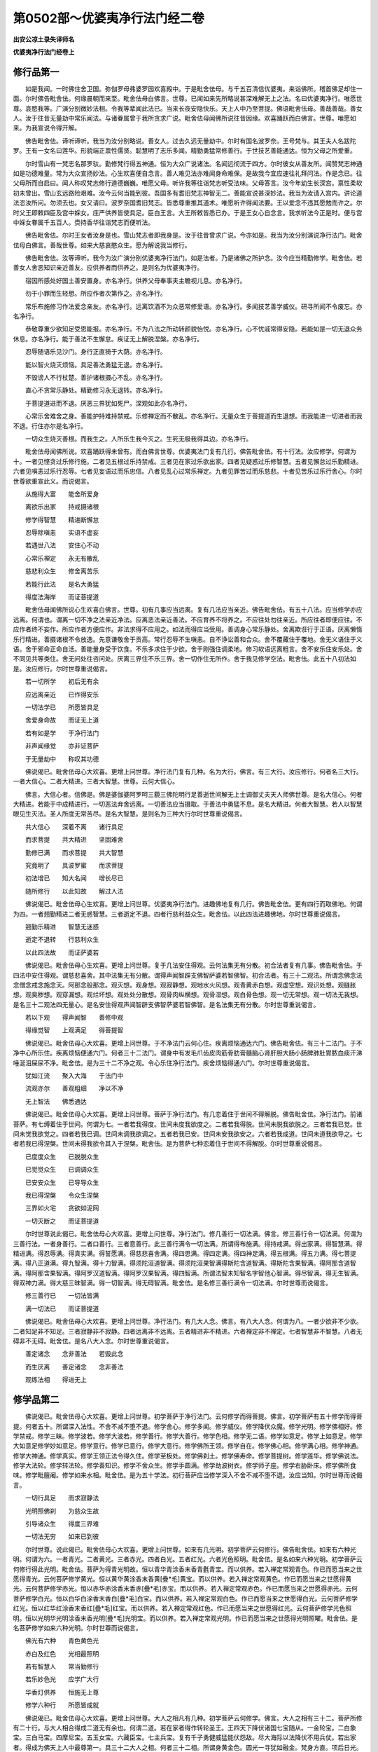 第0502部～优婆夷净行法门经二卷
==================================

**出安公凉土录失译师名**

**优婆夷净行法门经卷上**

修行品第一
----------

　　如是我闻。一时佛住舍卫国。弥伽罗母弗婆罗园欢喜殿中。于是毗舍佉母。与千五百清信优婆夷。来诣佛所。稽首佛足却住一面。尔时佛告毗舍佉。何缘晨朝而来至。毗舍佉母白佛言。世尊。已闻如来先所略说甚深难解无上之法。名曰优婆夷净行。唯愿世尊。哀愍我等。广演分别微妙法相。令我等辈闻此法已。当来长夜安隐快乐。天上人中乃至菩提。佛语毗舍佉母。善哉善哉。善女人。汝于往昔无量劫中常乐闻法。与诸眷属曾于我所贪求广说。毗舍佉母闻佛所说往昔因缘。欢喜踊跃而白佛言。世尊。唯愿如来。为我宣说令得开解。

　　佛告毗舍佉。谛听谛听。我当为汝分别略说。善女人。过去久远无量劫中。尔时有国名波罗奈。王号梵与。其王夫人名跋陀罗。王有一女名曰莲华。形貌端正禀性儒贤。聪慧明了志乐多闻。精勤勇猛常修善行。于世技艺善能通达。恒为父母之所爱重。

　　尔时雪山有一梵志名那罗驮。勤修梵行得五神通。恒为大众广说诸法。名闻远彻流于四方。尔时彼女从善友所。闻赞梵志神通如是功德难量。常为大众宣扬妙法。心生欢喜便自念言。善人难见法亦难闻身命难保。是故我今宜应速往礼拜问法。作是念已。往父母所而自启曰。闻人称叹梵志修行道德巍巍。唯愿父母。听许我等往诣梵志听受法味。父母答言。汝今年幼生长深宫。禀性柔软初未曾出。雪山玄远路险艰难。汝今云何当能到彼。吾国多有耆旧梵志神智无二。善能宣说甚深妙法。我当为汝请入宫内。讲论道法恣汝所问。勿须去也。女又请曰。波罗奈国耆旧梵志。皆悉尊重推其道术。唯愿听许得闻法要。王以爱念不违其愿勉而许之。尔时父王即敕四臣及宫中婇女。庄严供养皆使具足。臣白王言。大王所敕皆悉已办。于是王女心自念言。我求听法今正是时。便与宫中婇女眷属千五百人。赍持香华往诣梵志而便听法。

　　佛告毗舍佉。尔时王女者汝身是也。雪山梵志者即我身是。汝于往昔曾求广说。今亦如是。我当为汝分别演说净行法门。毗舍佉母白佛言。善哉世尊。如来大慈哀愍众生。愿为解说我当修行。

　　佛告毗舍佉。汝等谛听。我今为汝广演分别优婆夷净行法门。如是法者。乃是诸佛之所护念。汝今应当精勤修学。毗舍佉。若善女人舍恶知识亲近善友。应供养者而供养之。是则名为优婆夷净行。

　　宿因所感处好国土善安置身。亦名净行。供养父母奉事夫主瞻视儿息。亦名净行。

　　勿于小罪而生轻想。所应作者次第作之。亦名净行。

　　常乐布施修习作法爱念亲友。亦名净行。远离饮酒不为众恶常修爱语。亦名净行。多闻技艺善学威仪。研寻所闻不令废忘。亦名净行。

　　恭敬尊重少欲知足受恩能报。亦名净行。不为八法之所动转颜貌怡悦。亦名净行。心不忧戚常得安隐。若能如是一切无退众务休息。亦名净行。能于善法不生懈怠。疾证无上解脱涅槃。亦名净行。

　　忍辱随语乐见沙门。身行正直猗于大荫。亦名净行。

　　能以智火烧灭烦恼。具足善法勇猛无退。亦名净行。

　　不毁谤人不行杖楚。善护诸根摄心不乱。亦名净行。

　　直心不贪常乐静处。精勤修习永无退转。亦名净行。

　　于菩提道进而不退。厌恶三界犹如死尸。深观如此亦名净行。

　　心常乐舍难舍之身。善能护持难持禁戒。乐修禅定而不散乱。亦名净行。无量众生于菩提道而生退想。而我能进一切进者而我不退。行住亦尔是名净行。

　　一切众生烧灭善根。而我生之。人所乐生我今灭之。生死无极我得其边。亦名净行。

　　毗舍佉母闻佛所说。欢喜踊跃得未曾有。而白佛言世尊。优婆夷法门复有几行。佛告毗舍佉。有十行法。汝应修学。何谓为十。一者见悭贪过乐修行施。二者见五根过乐持禁戒。三者见在家过乐欲出家。四者见疑惑过乐修智慧。五者见懈怠过乐勤精进。六者见嗔恚过乐行忍辱。七者见妄语过而乐忠信。八者见乱心过常乐禅定。九者见罪苦过而乐慈悲。十者见苦乐过乐行舍心。尔时世尊欲重宣此义。而说偈言。

　　从施得大富　　能舍所爱身

　　离欲乐出家　　持戒摄诸根

　　修学得智慧　　精进断懈怠

　　忍辱除嗔恚　　实语不虚妄

　　若遇世八法　　安住心不动

　　心常乐禅定　　永无有散乱

　　慈悲利众生　　修舍离苦乐

　　若能行此法　　是名大勇猛

　　得度法海岸　　而证菩提道

　　毗舍佉母闻佛所说心生欢喜白佛言。世尊。初有几事应当远离。复有几法应当亲近。佛告毗舍佉。有五十八法。应当修学亦应远离。何谓也。谓离一切不净之法亲近净法。应离恶法亲近善法。不应育养不将养之。不应往处勿往亲近。所应往者即便应往。不应作者终不妄作。所应作者方便应作。非法求得不应用之。如法而得应当受用。善调身心常乐静处。舍离欺诳行于正语。厌离懒惰乐行精进。善摄诸根不令放逸。先意谦敬舍于贡高。常行忍辱不生嗔恚。自不诤讼善和合众。舍不覆藏住于覆地。舍无义语住于义语。舍于邪命正命自活。善能量身受于饮食。不乐多求住于少欲。舍于刚强住调柔地。修习软语远离粗言。舍不安乐住安乐处。舍不同见共等类住。舍无问处往咨问处。厌离三界住不乐三界。舍一切作住无所作。舍于我见修学空法。毗舍佉。此五十八初法如是。汝应修行。尔时世尊重说偈言。

　　若一切所学　　初后无有余

　　应远离亲近　　已作得安乐

　　一切法学已　　所愿皆具足

　　舍爱身命故　　而证无上道

　　若有如是学　　于净行法门

　　非声闻缘觉　　亦非证菩萨

　　于无量劫中　　称叹其功德

　　佛说偈已。毗舍佉母心大欢喜。更增上问世尊。净行法门复有几种。名为大行。佛言。有三大行。汝应修行。何者名三大行。一者大信心。二者大精进。三者大智慧。世尊。云何大信心。

　　佛言。大信心者。信佛是。佛是婆伽婆阿罗呵三藐三佛陀明行足善逝世间解无上士调御丈夫天人师佛世尊。是名大信心。何者大精进。若能于中成精进行。一切恶法弃舍远离。一切善法应当摄取。于善法中勇猛不息。是名大精进。何者大智慧。若人以智慧眼见生灭法。圣人所度无常苦尽。是名大智慧。是则名为三种大行尔时世尊重说偈言。

　　共大信心　　深着不离　　诸行具足

　　而求菩提　　共大精进　　坚固难舍

　　勤修已满　　而求菩提　　共大智慧

　　究竟明了　　具波罗蜜　　而求菩提

　　初法增已　　知大名闻　　增长尽已

　　随所修行　　以此知故　　解过人法

　　佛说偈已。毗舍佉母心生欢喜。更增上问世尊。优婆夷净行法门。进趣佛地复有几行。佛告毗舍佉。更有四行而取佛地。何谓为四。一者翘勤精进二者无惑智慧。三者逝定不退。四者行慈利益众生。毗舍佉。以此四法进趣佛地。尔时世尊重说偈言。

　　翘勤乐精进　　智慧无迷惑

　　逝定不退转　　行慈利众生

　　以此四法故　　而证萨婆若

　　佛说偈已。毗舍佉母心生欢喜。更增上问世尊。复于几法安住得观。云何法集无有分散。初合法者复有几事。佛告毗舍佉。于四法中安住得观。谓慈悲喜舍。其中法集无有分散。谓得声闻智辟支佛智萨婆若智佛智。初合法者。有三十二观法。所谓念佛念法念僧念戒念施念天。阿那念般那念。观灭想。观身想。观寂静想。观地水火风想。观青黄赤白想。观虚空想。观识处想。观膖胀想。观臭秽想。观穿漏想。观烂坏想。观处处分散想。观骨肉纵横想。观骨湿想。观白骨色想。观一切无常想。观一切法无我想。是名三十二观法四无量心。是名安住得观声闻智辟支佛智萨婆若智佛智。是名法集无有分散。尔时世尊重说偈言。

　　若以下观　　得声闻智　　善修中观

　　得缘觉智　　上观满足　　得菩提智

　　佛说偈已。毗舍佉母心大欢喜。更增上问世尊。于不净法门云何心住。疾离烦恼通达六门。佛告毗舍佉。有三十二法门。于不净中心所乐住。疾离烦恼便通六门。何者三十二法门。谓身中有发毛爪齿皮肉筋骨肪膏髓脑心肾肝胆大肠小肠脾肺肚胃脓血痰汗涕唾涎泪屎尿不净。毗舍佉。是为三十二不净之观。令心乐住净行法门。疾舍烦恼得通六门。尔时世尊重说偈言。

　　犹如江流　　聚入大海　　于法门中

　　流观亦尔　　善观粗细　　净以不净

　　无上智法　　佛悉通达

　　佛说偈已。毗舍佉母心大欢喜。更增上问世尊。菩萨于净行法门。有几恋着住于世间不得解脱。佛告毗舍佉。净行法门。前诸菩萨。有七缚着住于世间。何谓为七。一者若我得度。世间未度我欲度之。二者若我得脱。世间未脱我欲脱之。三者若我已觉。世间未觉我欲觉之。四者若我已调。世间未调我欲调之。五者若我已安。世间未安我欲安之。六者若我成道。世间未道我欲导之。七者若我已得涅槃。世间未得我欲令其入于涅槃。毗舍佉。是为菩萨七种恋着住于世间不得解脱。尔时世尊重说偈言。

　　已度度众生　　已脱脱众生

　　已觉觉众生　　已调调众生

　　已安安众生　　已导导众生

　　我已得涅槃　　令众生涅槃

　　三界如火宅　　贪欲如泥网

　　一切灭断之　　而证菩提道

　　尔时世尊说此偈已。毗舍佉母心大欢喜。更增上问世尊。净行法门。修几善行一切法满。佛言。修三善行令一切法满。何谓为三善行法。一者身善行。二者口善行。三者意善行。此三善行满令一切法满。所谓得布施满。得持戒满。得出家满。得智慧满。得精进满。得忍辱满。得真实满。得誓愿满。得慈悲喜舍满。得四思满。得四定满。得四神足满。得五根满。得五力满。得七菩提满。得八正道满。得九智满。得十力智满。得须陀洹道智满。得须陀洹果智满得斯陀含道智满。得斯陀含果智满。得阿那含道智满。得阿那含果智满。得阿罗汉道智满。得阿罗汉果智满。得四智满。所谓法智未知智名字智他心智满。得尽智满。得无生智满。得双神力满。得大慈三昧智满。得一切智满。得无碍智满。毗舍佉。是名修三善行满令一切法满。尔时世尊而说偈言。

　　修三善行已　　一切法皆满

　　满一切法已　　而证菩提道

　　佛说偈已。毗舍佉母心大欢喜。更增上问世尊。净行法门。有几大人念。佛言。有八大人念。何谓为八。一者少欲非不少欲。二者知足非不知足。三者寂静非不寂静。四者远离非不远离。五者精进非不精进。六者禅定非不禅定。七者智慧非不智慧。八者无碍非不无碍。毗舍佉。是名八大人念。尔时世尊重说偈言。

　　善定诸念　　念非善法　　若毁此念

　　而生厌离　　善定诸念　　念非善法

　　观练法相　　得进无上

修学品第二
----------

　　佛说偈已。毗舍佉母心大欢喜。更增上问世尊。初学菩萨于净行法门。云何修学而得菩提。佛言。初学菩萨有五十修学而得菩提。何者五十。所谓深入法性。不舍不减不堕不退。修学舍心。修学多闻。修学威仪。修学降伏众魔。修学光明。修学佛相好。修学禁戒。修学三昧。修学波若。修学大波若。修学善行。修学大善行。修学色相。修学无二语。修学如意足。修学上如意足。修学大如意足修学妙如意足。修学意行。修学已意行。修学大意行。修学佛所王领。修学自在。修学佛心相。修学满心相。修学神通。修学大神通。修学真实。修学王领正法令得久住。修学至极处。修学佛刹土。修学佛寿命。修学菩提树。修学莲华。修学佛说法。修学大法轮。修学转法轮。修学善知识。修学不舍众生。修学手圆满。修学劫波树衣。修学师子座。修学右胁卧床。修学佛所食味。修学毗膻阇。修学如来水相。毗舍佉。是为五十学法。初行菩萨应当修学深入不舍不减不堕不退。汝应当知。尔时世尊而说偈言。

　　一切行具足　　而求寂静法

　　光明照佛刹　　为慈众生故

　　引导诸众生　　得度三界难

　　一切法无穷　　如来已到彼

　　尔时世尊。说此偈已。毗舍佉母心大欢喜。更增上问世尊。如来有几光明。初学菩萨云何修行。佛告毗舍佉。如来有六种光明。何谓为六。一者青光。二者黄光。三者赤光。四者白光。五者红光。六者光色照明。毗舍佉。是名如来六种光明。初学菩萨云何修行得此光明。毗舍佉。菩萨为得青光明故。恒以青华青涂香末香青氎青宝。而以供养。若入禅定常观青色。作已而愿当来之世愿得青光。云何菩萨修学黄光。恒以黄华黄涂香末香黄[疊*毛]黄宝。而以供养。若入禅定常观黄色。作已而愿当来之世愿得黄光。云何菩萨修学赤光。恒以赤华赤涂香末香赤[疊*毛]赤宝。而以供养。若入禅定常观赤色。作已而愿当来之世愿得赤光。云何菩萨修学白光。恒以白华白涂香末香白[疊*毛]白宝。而以供养。若入禅定常观白色。作已而愿当来之世愿得白光。云何菩萨修学红光。恒以红华红涂香末香红[疊*毛]红宝。而以供养。若入禅定常观红色。作已而愿当来之世愿得红光。云何菩萨修学光色照明。恒以光明华光明涂香末香光明[疊*毛]光明宝。而以供养。若入禅定常观光明。作已而愿当来之世愿得光明照曜。毗舍佉。是名菩萨修学如来六种光明。尔时世尊而说偈言。

　　佛光有六种　　青色黄色光

　　赤白及红色　　光相最照明

　　若有智慧人　　常当勤修行

　　若乐妙色光　　应学广大行

　　华香灯供养　　恒施无上尊

　　修学六种行　　所愿皆成就

　　佛说偈已。毗舍佉母心大欢喜。更增上问世尊。大人之相凡有几种。初学菩萨云何修学。佛言。大人之相有三十二。菩萨所修有二十行。与大人相合得成二道无有余也。何谓二道。若在家者得作转轮圣王。王四天下降伏诸国七宝随从。一金轮宝。二白象宝。三白马宝。四摩尼宝。五玉女宝。六藏臣宝。七主兵宝。复有千子勇健威猛能伏怨敌。尽大海际以法降伏不用兵仗。若出家者。得成为佛天上人中最尊第一。具三十二大人之相。何者三十二相。所谓身黄金色。圆光一寻犹如融金。梵身方直。项后日光。顶有肉髻。其发绀青。佛身圆满如尼俱律树。眉间毫相如兜罗绵。上下俱眴目睫绀青。舌能覆面。梵音八种如迦陵频伽声。口四十齿。齿白齐密。师子颊。皮肤细薄不受尘垢。一一孔一毛生。绀色细软皆起右旋。师子臆。胸有卍字。七合处满。手足合鞔网。指纤长。手内外握。立手过膝。阴马藏。脚佣直鹿腨肠奁底相。千辐轮。足跟长。是名三十二大人之相身。

　　毗舍佉。何者二十事修大人相。如来往昔作凡人时。于善法中成就坚固不易受持。身作善行口为善行心念善行。一切布施与众生共。坚持禁戒恒住布萨。供养父母沙门婆罗门耆旧宿德六亲眷属。于诸善法皆悉行已。修集满足积聚高广。生死无量。乃至一生补处。如意自在常受天乐。寿命色力王位名闻色声香味触。受天乐已。下生人间得大人相。成足下平。蹈地皆着举足俱上。脚趺隆起犹如龟背。以此相故。若在家者得作转轮圣王。若出家者得成阿耨多罗三藐三菩提。永断生死。得常乐涅槃。内外怨家梵魔沙门婆罗门所不能坏。是名为佛。尔时世尊重说偈曰。

　　于诸法调柔　　恒持斋禁戒

　　布施心平等　　深观无常法

　　一切所行业　　坚固心受持

　　以此行业故　　常生天人中

　　受天上乐已　　还生于人中

　　受世间福报　　而得足下平

　　蹈地皆悉着　　随蹈地起迎

　　若在家出家　　皆有如是相

　　若梵天魔王　　沙门婆罗门

　　一切诸怨家　　皆悉已降伏

　　出家行学道　　断绝生死源

　　众行已满足　　得成无上尊

　　复次毗舍佉。云何修行千辐轮相。如来往昔作凡人时。荷负众生除其恐怖施无畏乐。凡所布施悉共众生。积业高广不可称计。于此命终。往生天上常受妙乐。如是展转无量无边下生世间。得大人相足下千辐轮。轮相具足如真金轮。得此相已。若在家者。作转轮圣王王四天下。七宝随从。常为沙门婆罗门居士大臣长者及诸四兵之所围绕。若出家者。得成为佛大众围绕。比丘比丘尼优婆塞优婆夷天龙夜叉乾闼婆阿修罗迦楼罗紧那罗摩睺罗伽等。恭敬尊重。尔时世尊重说偈言。

　　我于无量世　　展转三界中

　　荷负众生乐　　为除怖畏处

　　善护不休息　　以此功德业

　　常生人天中　　至一生补处

　　两足千辐轮　　光曜如金轮

　　千行业所感　　记成人中尊

　　得大众围绕　　降伏诸魔怨

　　若获刹利种　　得成转轮王

　　若出家学道　　得成无上尊

　　天人阿修罗　　摩睺罗伽等

　　四足及非人　　皆恭敬供养

　　名闻满十方　　众生良福田

　　复次毗舍佉。云何修行三大人相。如来往昔作凡人时。不害众生舍杀生想。不行杖楚。一切器仗悉不畜之。恒生惭愧修习慈悲。积业高远不可思议。生死无量。乃至一生补处。下生人间得三大人相。一者足跟长。二者指纤长。三者梵身圆直。以此相故。记寿命长现久住相。亦护寿命终不中夭。若出家者得成为佛。寿命长远。一切世间天人沙门婆罗门无有能害如来寿命。尔时世尊而说偈言。

　　一切畏死怖刀仗　　以己为喻勿行杖

　　是故远离不思念　　以此善行生天上

　　受天果报无量乐　　寿尽下生得三相

　　指足跟长梵身满　　安置地上如金龟

　　柔软纤长如金杵　　身体光曜如须弥

　　三相记成天人尊　　亦表如来寿命长

　　复次毗舍佉。云何修行七处满相。如来往昔无量劫中作凡人时。恒作施主。肴膳饮食种种甘果香美诸浆。勤修布施。积集高广不可称计。乃至一生补处。常受天乐。下生世间得七处满相。肩颈臂脚皆悉圆满。以此相故。若在家者得作转轮圣王。世间上味具足而得。若出家者得成为佛。所受饮食于天上人间味中最上。尔时世尊而说偈言。

　　食瞰舐尝无上味　　施主恒修如是行

　　以此善行无有量　　难陀园中受快乐

　　业报一生下世间　　得大人相七处满

　　手脚柔软无有比　　以此相故得上味

　　在家出家皆如是　　如来永断三界漏

　　是故得成无上尊

　　复次毗舍佉。云何修行手足柔软合鞔网相。佛于往昔作凡人时。常以四摄摄取众生。布施爱语利益同事。有所求索不违众生。积业高广乃至一生补处。常受天乐。下生世间得二大人相。一手足柔软。二手足合鞔网。以此相故。若在家者。作转轮圣王摄四天下。若出家者。得成法王。善摄一切无量众生。比丘比丘尼优婆塞优婆夷。天龙夜叉乾闼婆阿修罗迦楼罗紧那罗摩睺罗伽人非人等。尔时世尊而说偈言。

　　修布施爱语　　行利益同事

　　恒以四摄法　　摄众无有余

　　以此行业故　　常生天人中

　　下生于世间　　得二大人相

　　手足悉柔软　　俱有合鞔网

　　微妙极细薄　　外黄里红色

　　以此二相故　　在家转轮王

　　若以善法化　　一切皆顺行

　　坚受持不犯　　欢喜赞圣王

　　施恩无有比　　慈润于四方

　　若弃舍五欲　　出家得成佛

　　为众生说法　　闻者悉顶受

　　复次毗舍佉。云何修行如来脚相佣直身毛旋起。佛告毗舍佉。我于往昔作凡人时。恒以善法饶益众生。常行法施初未曾说无义之语。以此业故增长广大。乃至一生补处。下生世间得二大人相。一脚佣直踝骨不现。二者毛端旋起。以此相故。若在家者。得作转轮圣王。人中最尊高妙上胜。于五欲中欢喜快乐。七宝千子随从侍卫。若舍家业入山学道。得成为佛。天上人中最尊最上无有二者。一切众生恭敬尊重。尔时世尊而说偈言。

　　恒以善法　　利益众生　　恒以善语

　　教导众生　　恒以善力　　将侍众生

　　欢喜快乐　　恒行法施　　无有嫉妒

　　以此业故　　积行无量　　下生人间

　　得大人相　　一脚佣直　　踝骨不现

　　二毛端起　　悉皆右旋　　若在家者

　　作转轮王　　王四天下　　若出家者

　　得成为佛　　天上人中　　最尊最上

　　复次毗舍佉。云何修行鹿膞肠相。如来于昔无量劫中作凡人时。善勤教人一切典籍威仪工巧医方咒术。教持禁戒悉皆具足。恒自思惟。云何令人善解义趣速得通达。不生疲惓厌恶之心。以此业故勤积高广。乃至一生补处常受天乐。下生世间得大人相成鹿膞肠。若在家者。作转轮圣王王四天下。一切所须供养之具随念速得。若出家者得成为佛。天上人中所须供养皆悉疾得。尔时世尊重说偈言。

　　诸典悉教学　　工巧及咒术

　　医方察众病　　恒自作思念

　　云何令速成　　于学不疲惓

　　展转教余人　　以此行业故

　　积聚不可量　　至一生补处

　　成大人相好　　而得鹿膞肠

　　纤好成圆满　　皮细薄柔软

　　毛起皆右旋　　以此大人相

　　记成人中尊　　在家转轮王

　　所求皆速得　　若出家作佛

　　一切诸供养　　随念悉具足

　　复次毗舍佉。云何修行皮肤细软不受尘垢。佛于往昔作凡人时。若沙门婆罗门刹利居士。来至我所而问我言。大德何者名善行。何者名不善。何者应亲近。何者应远离。何者行业得受安乐。何者行业而受苦恼。我于往昔为人分别。是法应作是不应作。是法应行是不应行。是法得快乐是法不安乐。以此业故。积行无量。乃至一生补处受天福乐。下生人间得大人相。皮肤细软不受尘水。譬如莲华虽在水中水不能污。如来身相亦复如是。以此相故。若在家者。作转轮圣王聪明智慧。于诸世间沙门婆罗门刹利居士无有及者。若出家学道得成为佛。智慧广大利疾智慧最上最胜。诸天世人梵魔沙门婆罗门诸有智慧无能及者。尔时世尊而说偈言。

　　佛于无量世　　凡人时修行

　　若有来问者　　勤教令速成

　　恒在出家地　　善分别义趣

　　以此行业故　　若天上人中

　　常得大智慧　　一生下人中

　　得皮肤细软　　以此相好故

　　成就大智慧　　若获刹利种

　　在家转轮王　　若不乐在家

　　出家得成佛　　获一切种智

　　天上及人中　　无有能及者

**优婆夷净行法门经卷下**

修学品第二之余
--------------

　　复次毗舍佉。云何修行身黄金色光明照耀犹如金山。如来往昔无量劫中。常乐修善不嗔不恚。若有众生恶骂捶打。悉皆能忍不生嗔恨。恒自惭愧生大悲想。皆是过去先业所报。常自克责复行布施。柔软氍氀刍摩劫贝憍奢耶衣。如是等衣恒以施人。如是展转无量世中积功高大。常受天乐。下生人间。得大人相身黄金色。于诸金色最上最胜。以此相故。若在家者。作转轮圣王王四天下。于四天下。若有柔软氍氀敷具刍摩劫贝憍奢耶衣钦婆罗衣一切世间柔软之物。王悉得之。若出家者得成为佛。人中细软衣服卧具劫贝刍摩钦婆罗衣。如是等物如来悉得。尔时世尊重说偈言。

　　不生嗔恚心　　恒惭愧克责

　　布施细妙衣　　上氎无价物

　　恒施与众生　　施已心欢喜

　　踊跃无吝惜　　譬如人失火

　　出物大欢喜　　积业无有量

　　生天受快乐　　从此生人间

　　而得大人相　　身体黄金色

　　犹如金山王　　在家转轮王

　　善护四天下　　大得柔软触

　　一衣直千万　　若学道成佛

　　化天人龙神　　衣服亦如是

　　复次毗舍佉。云何修行阴马藏相。如来于过去无量劫中作凡人时。常乐修行善和合众。若与父母男女兄弟姊妹亲戚眷属善友知识。乃至畜生。若有别离乐和合者。悉随所乐善能和合令其欢喜。以此业故所积高广。常生天上受天福乐。下生人间。如是展转无量无边。至一生补处得阴马藏。以此相故。记成千子作转轮王王四天下。千子勇健能伏怨敌。若出家者得成为佛。从法生子过于千万。勇猛多力能却魔怨。尔时世尊而说偈言。

　　我于无量世　　本作凡人时

　　常为和合众　　令得安乐住

　　若父母男女　　兄弟及姊妹

　　亲戚诸眷属　　善友知识等

　　若离别苦者　　善和合安乐

　　以此行业故　　常生天人中

　　受天上快乐　　下生于人间

　　得阴马藏相　　现成得千子

　　勇健无有比　　能降伏怨敌

　　恒供养父母　　令得欢喜乐

　　若出家作佛　　法子有千万

　　戒定神通力　　能摧伏魔怨

　　复次毗舍佉。云何修行梵身圆满如尼俱律树。立身正直手得摩膝。如来往昔作凡人时恒修弘慈。善能观察善恶粗细等不等法。此是智慧此是愚痴。此是精进此是懈怠。此是嗔恚此是忍辱。如是分别。随其等类而教导之。以此业故。展转无量天上人中。乃至一生补处。下生人间得二大人相。一者梵身圆满如尼俱律树。二者立身正直手得摩膝。以此相故。若在家者。作转轮王王四天下。财富无量。金银琉璃车磲马瑙珊瑚琥珀真珠等宝。五谷丰熟库藏盈溢。若出家者得成为佛。具足七财信戒施闻慧惭愧。如来亦有如是等物无量无边。尔时世尊重说偈言。

　　我于过去世　　善称量众生

　　选择分别已　　观察悉平等

　　能常别众生　　随类应施与

　　以此行业故　　常生天人中

　　下生于人间　　立身直不曲

　　两手得摩膝　　犹如尼俱树

　　从地生方圆　　佛身亦如是

　　从无量劫来　　行业地所生

　　二相现财富　　令天下太平

　　在家受五欲　　得成转轮王

　　舍五欲出家　　得成无上尊

　　复次毗舍佉。云何修行三大人相。一者师子臆。二者项出日光。三者肩颈团圆。如来过去作凡人时。恒利益众生乐安乐住。信心持戒多闻慧施。财谷田宅奴婢牛羊象马车乘妻妾男女侍从左右眷属亲戚。令得增长。以此业故常生天上。下生人间。得三大人相。一者师子臆。二者项出日光。三者肩颈团圆。以此相故。若在家者。作转轮王王四天下。法常增长财物田宅五谷丰熟。妻子眷属奴婢侍从善友知识。一切具足无有减少。若出家者。得成为佛七财具足。四部眷属亦无减少尔时世尊重说偈言。

　　信心持戒　　多闻慧施　　奴婢象马

　　牛羊田宅　　妻子眷属　　善友知识

　　恒作善念　　云何令其　　色力安乐

　　得大增长　　以此业故　　常生天上

　　下生人间　　得大人相　　半师子臆

　　项出日光　　肩颈圆直　　三相记成

　　若在家者　　眷属妻子　　奴婢象马

　　悉皆兴盛　　若出家者　　得成为佛

　　眷属增长　　得无减法

　　复次毗舍佉。云何修行胸有卍字。如来于往昔作凡人时。不恼众生不行杖楚亦不笼系。以此业故。积行高广常生天上。下生人间。得大人相胸有卍字。若在家者。作转轮王无诸疾病。四时调适不寒不热。若出家者。得成为佛亦无诸病。常得调和不冷不热。身体轻利堪入三昧。尔时世尊重说偈言。

　　不笼系众生　　亦不行杖楚

　　不以诸刀杖　　加害于众生

　　以此行业故　　常生天人中

　　受天上快乐　　至一生补处

　　下生于人间　　而得大人相

　　胸字有万数　　以此相好故

　　无有诸疾病　　若在家出家

　　常得受快乐　　若获刹利种

　　得王四天下　　若出家学道

　　得成无上尊　　纯受上妙乐

　　复次毗舍佉。云何修行。眼下绀色如青莲华。目睫卷起绀色光明。佛于过去无量劫中。作凡人时恒修善行。不以恶心张眼低目弃视众生。不以欲心眄睐看之。恒以喜心离嗔爱痴直视众生。以此业故。常生天上受天快乐。下生人间得二大人相。一者眼下绀青上下俱眴。二者目睫细软卷起纤长绀色光焰。以此相故。若在家者。作转轮王王四天下。一切人民沙门婆罗门刹利居士妻子眷属群臣侍人观视无厌。若出家者得成为佛。为诸四众比丘比丘尼优婆塞优婆夷天人阿修罗摩睺罗伽乾闼婆等一切众生善心欢喜。瞻仰如来无有厌足。尔时世尊而说偈言。

　　佛于过去世　　本作凡人时

　　恒修诸善行　　不以嗔恚心

　　张眼低弃视　　亦不以爱染

　　欲心看众生　　眼净离垢浊

　　欢喜心直视　　以此行业故

　　常生天人中　　至一生补处

　　下生于人间　　得眼睫绀色

　　目如青莲华　　上下俱眴明

　　以此大人相　　记聪明智慧

　　一切诸众生　　乐视无厌足

　　在家转轮王　　成就大智慧

　　七宝悉具足　　能伏四天下

　　出家得成佛　　而获一切智

　　复次毗舍佉。云何修行。顶有肉髻。头发绀青。如来于过去世作凡人时。于功德中恒在人前。身口意业布施持戒。月修六斋。供养父母沙门婆罗门亲友眷属耆旧宿德。复有善行不可称计。以此行故。积聚无量常受天乐。乃至一生补处。下生人间得二大人相。一者顶有肉髻。二者头发绀青。以此相故。若在家者。作转轮王王四天下。为诸人民之所依凭。若出家者。得成为佛。为诸四众比丘比丘尼优婆塞优婆夷天龙夜叉乾闼婆阿修罗迦楼罗紧那罗摩睺罗伽人非人等所归依处。尔时世尊而说偈言。

　　我于过去世　　修善中导首

　　恒修持梵行　　为人所依凭

　　命终生天上　　受诸天快乐

　　下生于人间　　得二大人相

　　顶上有肉髻　　头发卷绀青

　　在家转轮王　　而王四天下

　　以五戒十善　　覆护于人民

　　若出家学道　　得成无上尊

　　恒以戒定慧　　教授诸众生

　　常为诸天人　　龙神夜叉等

　　乾闼阿修罗　　而作归依处

　　复次毗舍佉。云何修行。一一毛孔一毛生。眉间白毫如兜罗绵。佛于往昔作凡人时。修不妄语舍离妄语。恒修实语护持实语。正心实语亦不绮语。发言柔软随顺众生。以此业故。常生天上受天快乐。下生人间得二大人相。一者一一毛孔一毛生。其毛细软皆起右旋不受尘水。二者眉间白毫光明鲜泽如兜罗绵。以此相故。若在家者。作转轮王王四天下。一切人民炽盛增长快乐无极。若出家者。得成为佛。增长比丘比丘尼优婆塞优婆夷四部眷属。无量无边充满世界。尔时世尊而说偈言。

　　我于过去世　　恒修不妄语

　　口初未曾说　　空诳不实语

　　随顺于世间　　发言无过失

　　以此行业故　　常生天人中

　　下生于人间　　得二大人相

　　眉间白毫光　　柔软如兜罗

　　毛孔无二生　　一一皆右旋

　　以此二相故　　在家转轮王

　　普王四天下　　令人民增长

　　若舍家学道　　得成大法王

　　教授诸天人　　令正法增长

　　复次毗舍佉。云何修行。口四十齿。齿白整密。如来于往昔无量劫中。恒修不两舌。弃舍两舌。远离两舌。从此闻已不向彼说。从彼闻已不向此说。彼此闻已。利益欢喜乃为说之。以此业故常受天乐。下生人间得二大人相。一者口四十齿。二者齿白齐密。以此相故。若在家者。作转轮王王四天下。无有盗贼。眷属清净坚固无坏。若出家作佛。得四部众比丘比丘尼优婆塞优婆夷。坚固受持如来法藏。不为四魔之所能破。尔时世尊重说偈言。

　　如来过去世　　修行不两舌

　　不斗乱众生　　善能和合众

　　行业生天上　　受诸天快乐

　　下生于人间　　得二大人相

　　口有四十齿　　齿白净齐密

　　若获刹利种　　在家王四地

　　王有四兵众　　坚固难沮坏

　　刹利婆罗门　　常不能动转

　　若出家作佛　　四部众亦尔

　　当为诸天人　　所恭敬尊重

　　复次毗舍佉。云何修行。广长舌相出梵音声如迦陵频伽声。佛于往昔作凡人时。不行粗语弃舍粗语远离粗语。恒修善语柔软之语。能入其心令其乐闻。大慈悲语不舍语弘恩语。人所爱念。以此业故。勤积高广常受天乐。下生人中得二大人相。一者广长舌出能覆面。二者梵音柔软如迦陵频伽声令人乐闻。以此相故。若在家者。作转轮王王四天下。有所言说一切人民皆悉乐闻欢喜受持。若不乐在家出家学道得成为佛。若有所说比丘比丘尼优婆塞优婆夷天龙夜叉人非人等。皆悉顶受欢喜奉行。尔时世尊重说偈言。

　　佛于过去世　　恒修行善语

　　不嗔亦不恚　　不斗乱粗语

　　常修慈悲语　　决定正柔软

　　如是一味语　　然后乃发言

　　以此行业故　　得舌广长相

　　梵音清柔软　　如迦陵鸟声

　　以二大人相　　在家转轮王

　　若有所言说　　人民皆受行

　　出家得成佛　　能转无上轮

　　若所说妙法　　天人阿修罗

　　龙神夜叉等　　闻者皆奉行

　　复次毗舍佉。云何修行师子颔。佛于过去世作凡人时。恒修不绮语弃舍绮语远离绮语。应时而语义语法语威仪语常住语有边语。以此业故。积功无量常受天乐。下生人间得大人相师子颔。以此相故。若在家者。作转轮王王四天下。一切人民无能伐者。若出家者。得成为佛。天人阿修罗梵魔沙门婆罗门。内外怨家无有能得伐如来者。尔时世尊而说偈言。

　　我于过去世　　恒修不绮语

　　亦不自称誉　　及以诸杂语

　　断截无义语　　常修应时语

　　发言令喜乐　　利益诸众生

　　以此行业故　　常受天人乐

　　下生于人间　　成就师子颔

　　在家转轮王　　威伏四天下

　　以此大人相　　现无有伐者

　　出家得成佛　　沙门梵魔王

　　大人阿修罗　　罗睺紧那罗

　　内外诸怨家　　无有能伐者

　　复次毗舍佉。云何修行四牙齐密白净光明。佛于往昔作凡人时。舍离恶活正命自活。亦不行于斗秤欺诳。不以威势横取人物。以虚伪物欺诳于人。变形诳爱诳触诳精进诳。如是一切欺诳之法皆悉断灭。以此业故。积聚高广命终生天。于天人中十处受乐。何谓为十。一者天寿。二者天妙色。三者天乐。四者天名闻。五者天王。六者天色。七者天声。八者天香。九者天味。十者天触。是名为十。受天乐已。下生人间得大人相。一者齿无大小。二者牙色白净以此相故。若在家者作转轮圣王王四天下四部兵众婆罗门众刹利众。聚落城邑大臣长者妃后婇女。及诸千子皆悉严净。若出家者得成为佛。亦有四众比丘比丘尼优婆塞优婆夷天人阿修罗乾闼婆等。皆亦清净。尔时世尊。而说偈言。

　　我于过去世　　舍离诸恶活

　　以清净法利　　修正命自活

　　能除众生苦　　令其得安乐

　　以此行业故　　受天十种乐

　　常为诸天人　　所尊重赞叹

　　娱乐快乐已　　下生于人间

　　积业之所感　　得二大人相

　　齿无有粗细　　牙色光白净

　　若获刹利种　　在家转轮王

　　四兵众围绕　　清净无垢秽

　　若出家作佛　　常为诸四众

　　比丘比丘尼　　优婆塞婆夷

　　天人阿修罗　　龙神夜叉等

　　清净无垢浊　　悉恭敬围绕

　　毗舍佉。是名二十修行得三十二大人之相。以此相故。庄严如来微妙之身。

　　复次毗舍佉。佛身复有八十种好。云何名为八十种好。一者指甲红赤。二者指甲隆起。三者指甲滑净。四者指甲满足。五者指团圆。六者指纤直。七者指间密。八者指净洁。九者手足肥腻。十者手足里赤。十一者手足平等。十二者手足内满。十三者掌文深现。十四者掌文端直。十五者掌文纤长。十六手足润泽。十七掌文不乱。十八踝骨不现。十九膝头圆满。二十膝次第满足。二十一行步齐正。二十二师子王行。二十三鹅王行。二十四龙王行相。二十五牛王行相。二十六行不顾视。二十七行步不乱。二十八半身正直。二十九佛身过人。三十一切满足。三十一佛身皆好。三十二身体平正。三十三身体满足。三十四身体正直。三十五身体滑泽。三十六身次第大小。三十七身体净洁。三十八身体柔软。三十九身体寂静。四十身体紧细。四十一身体紧密。四十二身体端严。四十三诸根方正。四十四身色不黑。四十五身体无黡。四十六身毛净洁。四十七腹相团圆。四十八腹无横文。四十九身体明净见诸色像。五十脐深。五十一脐孔团圆。五十二脐文右旋。五十三脐孔不凹。五十四脐口不长。五十五脐口不短。五十六脐毛下连。五十七得龙牙相。五十八牙不过唇。五十九四牙团圆。六十四牙锋利。六十一四牙纤长。六十二四牙齐密。六十三舌广柔软。六十四舌色赤好。六十五梵声深妙。六十六象王声。六十七迦陵频伽声。六十八齿根肉满。六十九鼻不下垂。七十鼻高修长。七十一鼻孔净洁。七十二鼻修方广。七十三目好广大表里滑净。七十四眼睛黑光。七十五目睫次第。七十六眉如半月圆廓修长。七十七眉毛黑泽长短随次。七十八眉毛纯色滑净光明。七十九耳普垂埵内外俱净。八十头发细软右旋不乱次第纤长一切皆好。毗舍佉。是名如来随相之好有八十种。尔时世尊。而说偈言。

　　长夜受持　　一切禁戒　　无量苦行

　　名大梵志　　三十二相　　八十随好

　　璎珞其身　　天人中尊　　光明赫烈

　　照曜无极　　青黄赤白　　更相入间

　　宛转旋起　　遍满虚空　　放大光明

　　照无量界　　中光照曜　　三千世界

　　如来常光　　照于一寻　　若放大光

　　日月隐蔽　　犹如日出　　众星不现

　　若放中光　　照于世界　　日光如月

　　月色如星　　万行所感　　得如是身

　　为诸众生　　之所乐见　　欢喜瞻仰

　　无有厌足

瑞应品第三
----------

　　尔时世尊说此偈已。毗舍佉母欢喜踊跃而白佛言。世尊。菩萨处胎初生之时。有几奇特微妙之相现于世间。佛告毗舍佉。菩萨生时有十六种奇特瑞相。何谓十六种相。所谓菩萨舍兜率天身。忆念分明而处母胎。是为一未曾有奇特之法。菩萨舍天身已处胎之时。自然光明照于世间。世界中间幽冥之处。日月星光所不能照。悉皆大明。其中众生各得相见。咸作是言。此中云何忽生众生。一切世间梵魔沙门婆罗门。所有光明无能及者。又复三千大千世界六种震动。诸须弥山震动不停。是为二未曾有奇特之法。菩萨处胎。有四天子执持威仪。四方侍卫守护菩萨及菩萨母。不令世间人非人等之所恼害。是为三未曾有奇特之法。菩萨处胎。能令其母自然持戒不杀盗淫妄语饮酒。是为四未曾有奇特之法。菩萨处胎。其母清净无有欲心。外人见之亦不生染。是为五未曾有奇特之法。菩萨处胎。常令其母大得利养。色香味触自然而至。是为六未曾有奇特之法。菩萨处胎。母常安乐。无诸疾病饥渴寒热疲极之患。菩萨亦然。菩萨胎中母常见之。譬如真摩尼毗琉罗宝。八楞清净内外明彻一切具足。以五色缕而以贯之。明眼之人执在手中。见珠八楞及五色缕。青黄赤白了了分明。菩萨处胎亦复如是。母见其身头目手足一切身分。悉皆无有障碍。是为七未曾有奇特之法。毗舍佉。菩萨生七日已。其母命终生兜率天受天快乐。是为八未曾有奇特之法。凡人受胎或九月日。或至十月而便产生。菩萨不尔。要满十月然后乃生。是为九未曾有奇特之法。世间女人临欲产时。身体苦痛或坐或卧。不安其所然后乃生。菩萨生时其母安乐无诸疾恼。欢喜游戏举手立生。是为十未曾有奇特之法。菩萨出胎天人承接。后为世人之所捧持。是为十一奇特之法。世人受已。有四天子捧接敬受置于母前。心大欢喜俱发声言。善哉夫人。生大威德勇健之子。是为十二奇特之法。菩萨初生无有水血及以胎膜诸不净物。其身清净如摩尼珠。以加私国氎而以裹之。不相染着。何以故。彼此净故。菩萨初生亦复如是。清净无染如摩尼珠。其母鲜净亦如彼[疊*毛]。是为十三奇特之法。菩萨生时。于虚空中自然而有二飞流水。一冷二暖浴菩萨身。是为十四奇特之法。菩萨生已北行七步。尔时空中自然白伞覆菩萨身。行七步已遍观十方发师子吼。唱如是言。一切世间唯我为上。天人中尊我为最大。从此生尽无复后生。是为十五奇特之法。菩萨生时于三千大千世界。一切众生蠕动之类皆大欢喜。是为十六奇特之法。毗舍佉。是名如来处胎初生有十六种奇特之法。尔时世尊。而说偈言。

　　兜率天命终　　下生于人间

　　处胎及初生　　清净无所染

　　十六种奇特　　微妙未曾有

　　胎中及生时　　不与众生共

　　生时无迷惑　　名闻最第一

　　现相非一种　　佛生瑞如此

　　尔时世尊。说此偈已。毗舍佉母心大欢喜。更增上问。世尊。菩萨生时有几瑞相一时俱现。佛告毗舍佉。菩萨生时有三十二瑞相一时俱现。何谓三十二瑞。一者三千大千世界地大震动。自然大明光照世界。二者一切乐器自然音乐。三者不鼓自鸣。四者一切疾病自然除愈。五者一切系缚自然解脱。六者一切冤家生慈悲心。七者生盲得眼能见诸色。八者生聋得耳能闻音声。九者生跛能行随意游戏。十者生狂得念忆想分明。十一者喑哑能言。十二者乘船漂落还得本处。十三者地及虚空所有七宝自然光明。十四者众川万流停住不行。十五者一切飞鸟有翅之属欢喜而住。十六者风不动摇一切寂然。十七者一切众生相啖食者皆生慈心。十八者一切诸天还其宫殿喜笑快乐。十九者阿鼻地狱猛火自灭。二十者饥得饱满。二十一者一切饿鬼无有渴乏。二十二者于四天下普兴大云等注大雨。二十三者月光明曜。二十四者众星昼现。二十五者日盛清明。二十六者一切华树即便生华。二十七者一切果树自然成果。二十八者三千大千世界。出大天香无有臭秽。二十九者菩萨生时即行七步。三十者虚空白伞自然荫覆。三十一者行七步已顾视十方。三十二者作师子吼。毗舍佉。是名菩萨初生之时三十二法一时俱现。

　　毗舍佉母白佛言。世尊。菩萨生时以何因缘震动三千大千世界。佛告毗舍佉。菩萨生时地大震动者。菩萨现此生尽无复烦恼。一切众生应得道者烦恼将灭。是故地动。毗舍佉。菩萨生时自然光明照世界者。菩萨为得三达智故。毗舍佉。菩萨生时世间乐器自然鸣者。菩萨为得八三昧故。毗舍佉。菩萨生时不鼓自鸣者。菩萨为欲击大法鼓故。毗舍佉。菩萨生时一切系缚自然解脱者。菩萨为欲度脱一切众生老病死故。毗舍佉。菩萨生时一切怨家生慈心者。菩萨为得四无量心故。毗舍佉。菩萨生时疾病除愈者。菩萨为欲灭除一切烦恼病故。毗舍佉。菩萨生时盲得眼者。菩萨为得圣智眼故。毗舍佉。菩萨生时聋得耳者。菩萨为得圣天耳故。毗舍佉。菩萨生时跛能行者。菩萨为得四神足力故。毗舍佉。菩萨生时狂得念者。菩萨为得安那般那念故。毗舍佉。菩萨生时哑能言者。菩萨为得通达如来所知法故。毗舍佉。菩萨生时漂船还者。菩萨为得八直正道开示众生故。毗舍佉。菩萨生时地及虚空七宝光明者。菩萨为得四无碍智故。毗舍佉。菩萨生时众川万流住不行者。菩萨为得烦恼四流已停住故。毗舍佉。菩萨生时一切飞鸟欢喜住者。菩萨为欲破诸邪见故。毗舍佉。菩萨生时风不动摇者。菩萨为得常乐灭尽三昧故。毗舍佉。菩萨生时众生相啖生慈心者。菩萨为得四部眷属尊卑贵贱得和合故。毗舍佉。菩萨生时诸天还宫喜笑住者。菩萨成佛时。诸善男子及善女人。出家学道得阿罗汉。所作已办断绝三界生死之源。弃舍重担无为无欲。常乐静处熙怡喜笑。各相谓言。我等今者已得度脱生老病死。更不受胎处于生死。清净无染犹如水渧在莲荷上无所染着。毗舍佉。菩萨生时阿鼻地狱猛火灭者。菩萨为欲灭除众生三毒烦恼炽然火故。毗舍佉。菩萨生时饥得饱满者。菩萨为得身念三昧故。毗舍佉。菩萨生时饿鬼渴乏无渴乏者。菩萨为得解脱水故。毗舍佉。菩萨生时大云注雨者。菩萨为欲雨大法雨普润众生故。毗舍佉。菩萨生时月光曜者。菩萨成佛时为诸众生欢喜瞻仰故。毗舍佉。菩萨生时众星昼现者。菩萨成佛时。为令声闻弟子现于世间故。毗舍佉。菩萨生时日光赫烈者。菩萨为得六通大声闻故。毗舍佉。菩萨生时华树生华者。菩萨为令声闻弟子得解脱华故。毗舍佉。菩萨生时果树生果者。菩萨为令声闻弟子得四沙门果故。毗舍佉。菩萨生时大千世界出天香者。菩萨为得如来戒香遍满世间故。毗舍佉。菩萨生时蹈地七步者。菩萨为得七菩提道故。毗舍佉。菩萨行时白伞荫覆者。菩萨为得涅槃荫故。毗舍佉。菩萨行已示东方者。为诸众生作导首故。毗舍佉。示南方者。为诸众生作良福田故。毗舍佉。示西方者。我生已尽是最后身故。毗舍佉。示北方者。于一切众生我得阿耨多罗三藐三菩提故。毗舍佉。示下方者。为欲破魔兵众令其退散故。毗舍佉。示上方者。为诸天人之所归依故。毗舍佉。作师子吼者。于天人中最尊最上。一切众生无能及者故。尔时世尊。而说偈言。

　　世间之导首　　无上大圣尊

　　生时现瑞相　　众生良福田

　　轮转三界中　　此为最后生

　　于世间智慧　　如来最第一

　　破魔兵众已　　应供大名闻

　　世间未曾有　　天人所归依

　　世尊初生时　　三十二瑞应

　　微妙奇特相　　悉皆一时现

　　菩萨从胎出　　地六种震动

　　自然大光明　　遍照于十方

　　令众生毛竖　　各各相谓言

　　愿速得成佛　　当雨大法雨

　　洗除烦恼垢　　令我得解脱

　　是故我今者　　归命无上尊

　　尔时世尊说此偈已。告毗舍佉。诸佛如来不可思议。佛所说法不可思议。诸善男子及善女人。信佛所说亦不可思议。所得果报亦不可思议。譬如大雨润泽一切人非人等皆得充足。及诸草木亦得生长。如来法雨亦复如是。普润一切无量众生。应得度者闻此法已皆得道果。若于人天受果报者。随其所愿皆悉得之。是故汝今应当专心受持此法。于未来世令诸四辈皆得修行。说是法时六万天人得法眼净。余诸天龙阿修罗乾闼婆迦楼罗紧那罗摩睺罗伽人非人等皆悉奉行。毗舍佉。母得法眼净。所将眷属千五百人。于佛法僧得坚固信无有退转。皆大欢喜作礼而去。
